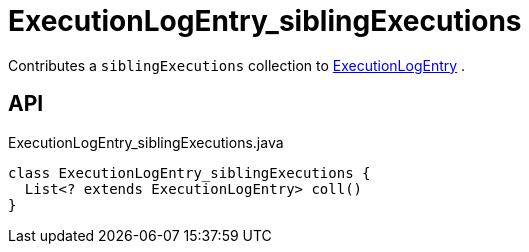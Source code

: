 = ExecutionLogEntry_siblingExecutions
:Notice: Licensed to the Apache Software Foundation (ASF) under one or more contributor license agreements. See the NOTICE file distributed with this work for additional information regarding copyright ownership. The ASF licenses this file to you under the Apache License, Version 2.0 (the "License"); you may not use this file except in compliance with the License. You may obtain a copy of the License at. http://www.apache.org/licenses/LICENSE-2.0 . Unless required by applicable law or agreed to in writing, software distributed under the License is distributed on an "AS IS" BASIS, WITHOUT WARRANTIES OR  CONDITIONS OF ANY KIND, either express or implied. See the License for the specific language governing permissions and limitations under the License.

Contributes a `siblingExecutions` collection to xref:refguide:extensions:index/executionlog/applib/dom/ExecutionLogEntry.adoc[ExecutionLogEntry] .

== API

[source,java]
.ExecutionLogEntry_siblingExecutions.java
----
class ExecutionLogEntry_siblingExecutions {
  List<? extends ExecutionLogEntry> coll()
}
----

